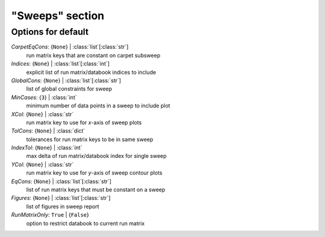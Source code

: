 ----------------
"Sweeps" section
----------------


Options for default
===================

*CarpetEqCons*: {``None``} | :class:`list`\ [:class:`str`]
    run matrix keys that are constant on carpet subsweep
*Indices*: {``None``} | :class:`list`\ [:class:`int`]
    explicit list of run matrix/databook indices to include
*GlobalCons*: {``None``} | :class:`list`\ [:class:`str`]
    list of global constraints for sweep
*MinCases*: {``3``} | :class:`int`
    minimum number of data points in a sweep to include plot
*XCol*: {``None``} | :class:`str`
    run matrix key to use for *x*-axis of sweep plots
*TolCons*: {``None``} | :class:`dict`
    tolerances for run matrix keys to be in same sweep
*IndexTol*: {``None``} | :class:`int`
    max delta of run matrix/databook index for single sweep
*YCol*: {``None``} | :class:`str`
    run matrix key to use for *y*-axis of sweep contour plots
*EqCons*: {``None``} | :class:`list`\ [:class:`str`]
    list of run matrix keys that must be constant on a sweep
*Figures*: {``None``} | :class:`list`\ [:class:`str`]
    list of figures in sweep report
*RunMatrixOnly*: ``True`` | {``False``}
    option to restrict databook to current run matrix


